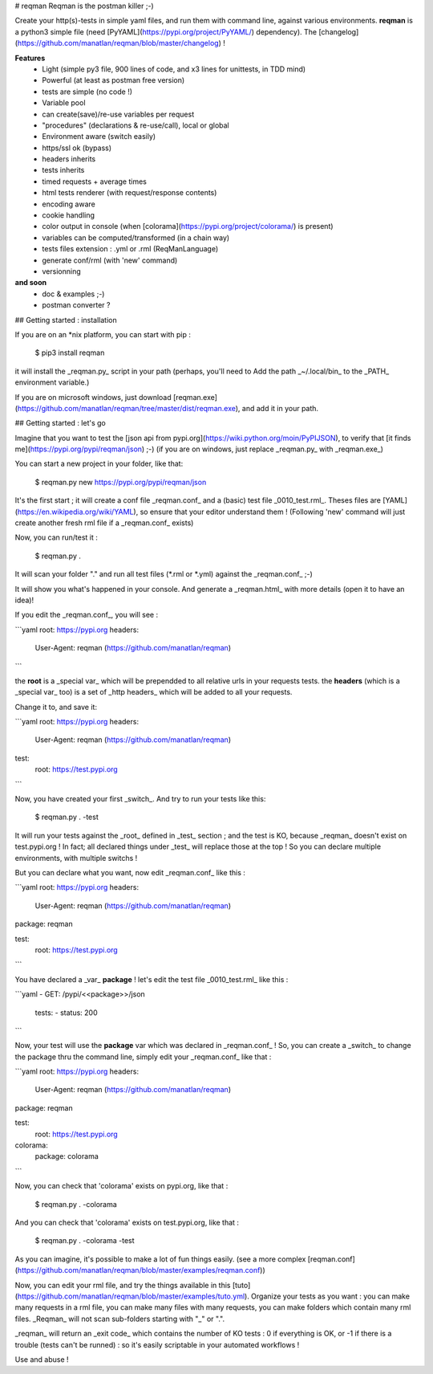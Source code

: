 # reqman
Reqman is the postman killer ;-)

Create your http(s)-tests in simple yaml files, and run them with command line, against various environments.
**reqman** is a python3 simple file (need [PyYAML](https://pypi.org/project/PyYAML/) dependency). The [changelog](https://github.com/manatlan/reqman/blob/master/changelog) !

**Features**
   * Light (simple py3 file, 900 lines of code, and x3 lines for unittests, in TDD mind)
   * Powerful (at least as postman free version)
   * tests are simple (no code !)
   * Variable pool
   * can create(save)/re-use variables per request
   * "procedures" (declarations & re-use/call), local or global
   * Environment aware (switch easily)
   * https/ssl ok (bypass)
   * headers inherits
   * tests inherits
   * timed requests + average times
   * html tests renderer (with request/response contents)
   * encoding aware
   * cookie handling
   * color output in console (when [colorama](https://pypi.org/project/colorama/) is present)
   * variables can be computed/transformed (in a chain way)
   * tests files extension : .yml or .rml (ReqManLanguage)
   * generate conf/rml (with 'new' command)
   * versionning

**and soon**
   * doc & examples ;-)
   * postman converter ?

## Getting started : installation

If you are on an *nix platform, you can start with pip :

    $ pip3 install reqman
it will install the _reqman.py_ script in your path (perhaps, you'll need to Add the path _~/.local/bin_ to the _PATH_ environment variable.)

If you are on microsoft windows, just download [reqman.exe](https://github.com/manatlan/reqman/tree/master/dist/reqman.exe), and add it in your path.

## Getting started : let's go

Imagine that you want to test the [json api from pypi.org](https://wiki.python.org/moin/PyPIJSON), to verify that [it finds me](https://pypi.org/pypi/reqman/json) ;-)
(if you are on windows, just replace _reqman.py_ with _reqman.exe_)

You can start a new project in your folder, like that:

    $ reqman.py new https://pypi.org/pypi/reqman/json
It's the first start ; it will create a conf file _reqman.conf_ and a (basic) test file _0010_test.rml_. Theses files are [YAML](https://en.wikipedia.org/wiki/YAML), so ensure that your editor understand them !
(Following 'new' command will just create another fresh rml file if a _reqman.conf_ exists)

Now, you can run/test it :

    $ reqman.py .
It will scan your folder "." and run all test files (*.rml or *.yml) against the _reqman.conf_ ;-)

It will show you what's happened in your console. And generate a _reqman.html_ with more details (open it to have an idea)!

If you edit the _reqman.conf_, you will see :

```yaml
root: https://pypi.org
headers:
    User-Agent: reqman (https://github.com/manatlan/reqman)
```

the **root** is a _special var_ which will be prependded to all relative urls in your requests tests.
the **headers** (which is a _special var_ too) is a set of _http headers_ which will be added to all your requests.

Change it to, and save it:

```yaml
root: https://pypi.org
headers:
    User-Agent: reqman (https://github.com/manatlan/reqman)

test:
    root: https://test.pypi.org
```

Now, you have created your first _switch_. And try to run your tests like this:

    $ reqman.py . -test
It will run your tests against the _root_ defined in _test_ section ; and the test is KO, because _reqman_ doesn't exist on test.pypi.org !
In fact; all declared things under _test_ will replace those at the top ! So you can declare multiple environments, with multiple switchs ! 

But you can declare what you want, now edit _reqman.conf_ like this :

```yaml
root: https://pypi.org
headers:
    User-Agent: reqman (https://github.com/manatlan/reqman)
package: reqman

test:
    root: https://test.pypi.org
```

You have declared a _var_ **package** ! let's edit the test file _0010_test.rml_ like this :

```yaml
- GET: /pypi/<<package>>/json
    tests:
    - status: 200
```

Now, your test will use the **package** var which was declared in _reqman.conf_ ! So, you can create a _switch_ to change the package thru the command line, simply edit your _reqman.conf_ like that :

```yaml
root: https://pypi.org
headers:
    User-Agent: reqman (https://github.com/manatlan/reqman)
package: reqman

test:
    root: https://test.pypi.org

colorama:
    package: colorama
```

Now, you can check that 'colorama' exists on pypi.org, like that :

    $ reqman.py . -colorama
And you can check that 'colorama' exists on test.pypi.org, like that :

    $ reqman.py . -colorama -test

As you can imagine, it's possible to make a lot of fun things easily. (see a more complex [reqman.conf](https://github.com/manatlan/reqman/blob/master/examples/reqman.conf))


Now, you can edit your rml file, and try the things available in this [tuto](https://github.com/manatlan/reqman/blob/master/examples/tuto.yml).
Organize your tests as you want : you can make many requests in a rml file, you can make many files with many requests, you can make folders which contain many rml files. _Reqman_ will not scan sub-folders starting with "_" or ".".

_reqman_ will return an _exit code_ which contains the number of KO tests : 0 if everything is OK, or -1 if there is a trouble (tests can't be runned) : so it's easily scriptable in your automated workflows !

Use and abuse !




